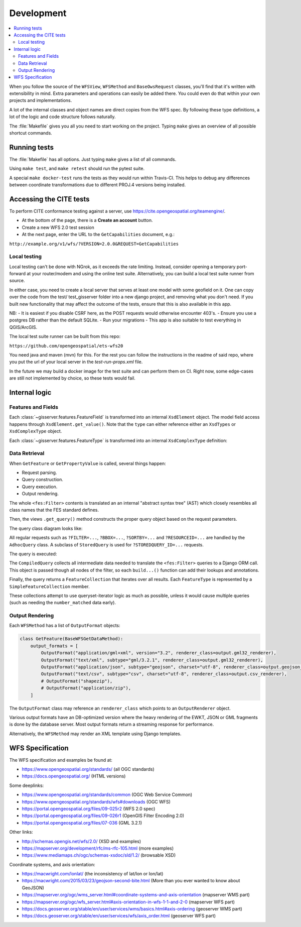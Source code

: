Development
============

.. contents:: :local:

When you follow the source of the ``WFSView``, ``WFSMethod`` and ``BaseOwsRequest`` classes,
you'll find that it's written with extensibility in mind. Extra parameters and operations
can easily be added there. You could even do that within your own projects and implementations.

A lot of the internal classes and object names are direct copies from the WFS spec.
By following these type definitions, a lot of the logic and code structure follows naturally.

The :file:`Makefile` gives you all you need to start working on the project.
Typing ``make`` gives an overview of all possible shortcut commands.


Running tests
-------------

The :file:`Makefile` has all options. Just typing ``make`` gives a list of all commands.

Using ``make test``, and ``make retest`` should run the pytest suite.

A special ``make docker-test`` runs the tests as they would run within Travis-CI.
This helps to debug any differences between coordinate transformations due to
different PROJ.4 versions being installed.

Accessing the CITE tests
------------------------

To perform CITE conformance testing against a server,
use `<https://cite.opengeospatial.org/teamengine/>`_.

* At the bottom of the page, there is a **Create an account** button.
* Create a new WFS 2.0 test session
* At the next page, enter the URL to the ``GetCapabilities`` document, e.g.:

``http://example.org/v1/wfs/?VERSION=2.0.0&REQUEST=GetCapabilities``


Local testing
~~~~~~~~~~~~~
Local testing can't be done with NGrok, as it exceeds the rate limiting.
Instead, consider opening a temporary port-forward at your router/modem and
using the online test suite.
Alternatively, you can build a local test suite runner from source.

In either case, you need to create a local server that serves at least one
model with some geofield on it. One can copy over the code from the test/
test_gisserver folder into a new django project, and removing what you don't
need. If you built new functionality that may affect the outcome of the tests,
ensure that this is also available in this app.

NB:
- It is easiest if you disable CSRF here, as the POST requests would otherwise
encounter 403's.
- Ensure you use a postgres DB rather than the default SQLite.
- Run your migrations
- This app is also suitable to test everything in QGIS/ArcGIS.

The local test suite runner can be built from this repo:

``https://github.com/opengeospatial/ets-wfs20``

You need java and maven (mvn) for this. For the rest you can follow the
instructions in the readme of said repo, where you put the url of your
local server in the `test-run-props.xml` file.

In the future we may build a docker image for the test suite and can
perform them on CI. Right now, some edge-cases are still not implemented by
choice, so these tests would fail.


Internal logic
--------------

Features and Fields
~~~~~~~~~~~~~~~~~~~

Each :class:`~gisserver.features.FeatureField` is transformed into
an internal ``XsdElement`` object. The model field access happens
through ``XsdElement.get_value()``.
Note that the ``type`` can either reference either an ``XsdTypes`` or ``XsdComplexType`` object.

.. graphviz::

    digraph foo {
        rankdir = LR;

        FeatureField [shape=box]
        XsdElement [shape=box]
        type [shape=none, label=".type"]
        model_attribute [shape=none, label=".model_attribute"]
        get_value [shape=none, label=".get_value(instance)"]

        FeatureField -> XsdElement [label=".xsd_element"]
        XsdElement -> model_attribute
        XsdElement -> type
        XsdElement -> get_value
    }

Each :class:`~gisserver.features.FeatureType` is transformed into
an internal ``XsdComplexType`` definition:

.. graphviz::

    digraph foo {
        rankdir = LR;

        FeatureType [shape=box]
        FeatureField [shape=box]
        XsdComplexType [shape=box]
        XsdElement [shape=box]
        XsdAttribute [shape=box]

        FeatureType -> FeatureField [label=".fields"]
        FeatureType -> XsdComplexType [label=".xsd_type"]
        XsdComplexType -> XsdElement [label=".elements"]
        XsdComplexType -> XsdAttribute [label=".attributes"]
    }

Data Retrieval
~~~~~~~~~~~~~~

When ``GetFeature`` or ``GetPropertyValue`` is called, several things happen:

* Request parsing.
* Query construction.
* Query execution.
* Output rendering.

The whole ``<fes:Filter>`` contents is translated an an internal "abstract syntax tree" (AST)
which closely resembles all class names that the FES standard defines.

Then, the views ``.get_query()`` method constructs the proper query object based on the request parameters.

The query class diagram looks like:

.. graphviz::

    digraph foo {
        QueryExpression [shape=box]
        AdhocQuery [shape=box]
        StoredQuery [shape=box]
        GetFeatureById [shape=box]
        custom [shape=box, label="..."]

        QueryExpression -> AdhocQuery [dir=back arrowtail=empty]
        QueryExpression -> StoredQuery [dir=back arrowtail=empty]
        StoredQuery -> GetFeatureById [dir=back arrowtail=empty]
        StoredQuery -> custom [dir=back arrowtail=empty]
    }

All regular requests such as ``?FILTER=...``, ``?BBOX=...``, ``?SORTBY=...``
and ``?RESOURCEID=...`` are handled by the ``AdhocQuery`` class.
A subclass of ``StoredQuery`` is used for ``?STOREDQUERY_ID=...`` requests.

The query is executed:

.. graphviz::

    digraph foo {

        QueryExpression [shape=box]
        CompiledQuery [shape=box]
        get_query [shape=none, label=".get_query()"]
        get_results [shape=none, label="query.get_results() / query.get_hits()", fontcolor="#1ba345"]
        get_type_names [shape=none, label=".get_type_names()", fontcolor="#1ba345"]
        get_queryset [shape=none, label=".get_queryset(feature_type)", fontcolor="#1ba345"]
        build_query [shape=none, label=".build_query()", fontcolor="#1ba345"]
        filter_queryset [shape=none, label="compiler.filter_queryset()"]

        get_query -> get_results [style=invis]
        get_query -> QueryExpression

        GetFeature -> get_query
        GetFeature -> get_results

        get_results -> get_type_names
        get_results -> get_queryset
        get_queryset -> build_query
        get_queryset -> filter_queryset

        build_query -> CompiledQuery
    }

The ``CompiledQuery`` collects all intermediate data needed
to translate the ``<fes:Filter>`` queries to a Django ORM call.
This object is passed though all nodes of the filter,
so each ``build...()`` function can add their lookups and annotations.

Finally, the query returns a ``FeatureCollection`` that iterates over all results.
Each ``FeatureType`` is represented by a ``SimpleFeatureCollection`` member.

.. graphviz::

    digraph foo {

        FeatureCollection [shape=box]
        SimpleFeatureCollection [shape=box]
        FeatureCollection -> SimpleFeatureCollection

    }

These collections attempt to use queryset-iterator logic as much as possible,
unless it would cause multiple queries (such as needing the ``number_matched`` data early).

Output Rendering
~~~~~~~~~~~~~~~~

Each ``WFSMethod`` has a list of ``OutputFormat`` objects:

.. code-block:: python

    class GetFeature(BaseWFSGetDataMethod):
        output_formats = [
            OutputFormat("application/gml+xml", version="3.2", renderer_class=output.gml32_renderer),
            OutputFormat("text/xml", subtype="gml/3.2.1", renderer_class=output.gml32_renderer),
            OutputFormat("application/json", subtype="geojson", charset="utf-8", renderer_class=output.geojson_renderer),
            OutputFormat("text/csv", subtype="csv", charset="utf-8", renderer_class=output.csv_renderer),
            # OutputFormat("shapezip"),
            # OutputFormat("application/zip"),
        ]

The ``OutputFormat`` class may reference an ``renderer_class`` which points to an ``OutputRenderer`` object.

.. graphviz::

    digraph foo {
        node [shape=box]

        WFSMethod -> OutputFormat [label=".output_formats"]
        OutputFormat -> OutputRenderer [label=".renderer_class"]

        OutputRenderer -> CSVRenderer [dir=back arrowtail=empty]
        CSVRenderer -> DBCSVRenderer [dir=back arrowtail=empty]
        OutputRenderer -> GML32Renderer [dir=back arrowtail=empty]
        GML32Renderer -> DBGML32Renderer [dir=back arrowtail=empty]
        OutputRenderer -> GeoJsonRenderer [dir=back arrowtail=empty]
        GeoJsonRenderer -> DBGeoJsonRenderer [dir=back arrowtail=empty]
    }

Various output formats have an DB-optimized version where the heavy rendering
of the EWKT, JSON or GML fragments is done by the database server.
Most output formats return a streaming response for performance.

Alternatively, the ``WFSMethod`` may render an XML template using Django templates.


WFS Specification
-----------------

The WFS specification and examples be found at:

* https://www.opengeospatial.org/standards/ (all OGC standards)
* https://docs.opengeospatial.org/ (HTML versions)

Some deeplinks:

* https://www.opengeospatial.org/standards/common (OGC Web Service Common)
* https://www.opengeospatial.org/standards/wfs#downloads (OGC WFS)
* https://portal.opengeospatial.org/files/09-025r2 (WFS 2.0 spec)
* https://portal.opengeospatial.org/files/09-026r1 (OpenGIS Filter Encoding 2.0)
* https://portal.opengeospatial.org/files/07-036 (GML 3.2.1)

Other links:

* http://schemas.opengis.net/wfs/2.0/ (XSD and examples)
* https://mapserver.org/development/rfc/ms-rfc-105.html (more examples)
* https://www.mediamaps.ch/ogc/schemas-xsdoc/sld/1.2/ (browsable XSD)

Coordinate systems, and axis orientation:

* https://macwright.com/lonlat/ (the inconsistency of lat/lon or lon/lat)
* https://macwright.com/2015/03/23/geojson-second-bite.html (More than you ever wanted to know about GeoJSON)
* https://mapserver.org/ogc/wms_server.html#coordinate-systems-and-axis-orientation (mapserver WMS part)
* https://mapserver.org/ogc/wfs_server.html#axis-orientation-in-wfs-1-1-and-2-0 (mapserver WFS part)
* https://docs.geoserver.org/stable/en/user/services/wms/basics.html#axis-ordering (geoserver WMS part)
* https://docs.geoserver.org/stable/en/user/services/wfs/axis_order.html (geoserver WFS part)
